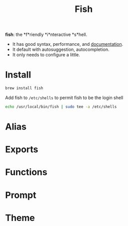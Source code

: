 #+TITLE: Fish
*fish*: the *f*riendly *i*nteractive *s*hell.
- It has good syntax, performance, and [[https://fishshell.com/docs/current/index.html][documentation]].
- It default with autosuggestion, autocompletion.
- It only needs to configure a little.

* Install
#+begin_src sh
brew install fish
#+end_src

Add fish to ~/etc/shells~ to permit fish to be the login shell
#+begin_src sh
echo /usr/local/bin/fish | sudo tee -a /etc/shells
#+end_src



* Alias

* Exports

* Functions

* Prompt

* Theme
